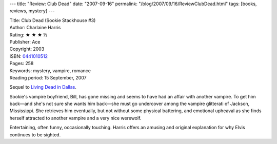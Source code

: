 ---
title: "Review: Club Dead"
date: "2007-09-16"
permalink: "/blog/2007/09/16/ReviewClubDead.html"
tags: [books, reviews, mystery]
---



.. image:: https://images-na.ssl-images-amazon.com/images/P/0441010512.01.MZZZZZZZ.jpg
    :alt: Club Dead
    :target: http://www.elliottbaybook.com/product/info.jsp?isbn=0441010512
    :class: right-float

| Title: Club Dead (Sookie Stackhouse #3)
| Author: Charlaine Harris
| Rating: ★ ★ ★ ½
| Publisher: Ace
| Copyright: 2003
| ISBN: `0441010512 <http://www.elliottbaybook.com/product/info.jsp?isbn=0441010512>`_
| Pages: 258
| Keywords: mystery, vampire, romance
| Reading period: 15 September, 2007

Sequel to `Living Dead in Dallas`_.

Sookie's vampire boyfriend, Bill, has gone missing
and seems to have had an affair with another vampire.
To get him back—and she's not sure she wants him back—she must go undercover
among the vampire glitterati of Jackson, Mississippi.
She retrieves him eventually, but not without some physical battering,
and emotional upheaval as she finds herself 
attracted to another vampire and a very nice werewolf.

Entertaining, often funny, occasionally touching.
Harris offers an amusing and original explanation
for why Elvis continues to be sighted.

.. _Living Dead in Dallas:
    /blog/2007/04/28/ReviewLivingDeadInDallas.html

.. _permalink:
    /blog/2007/09/16/ReviewClubDead.html
